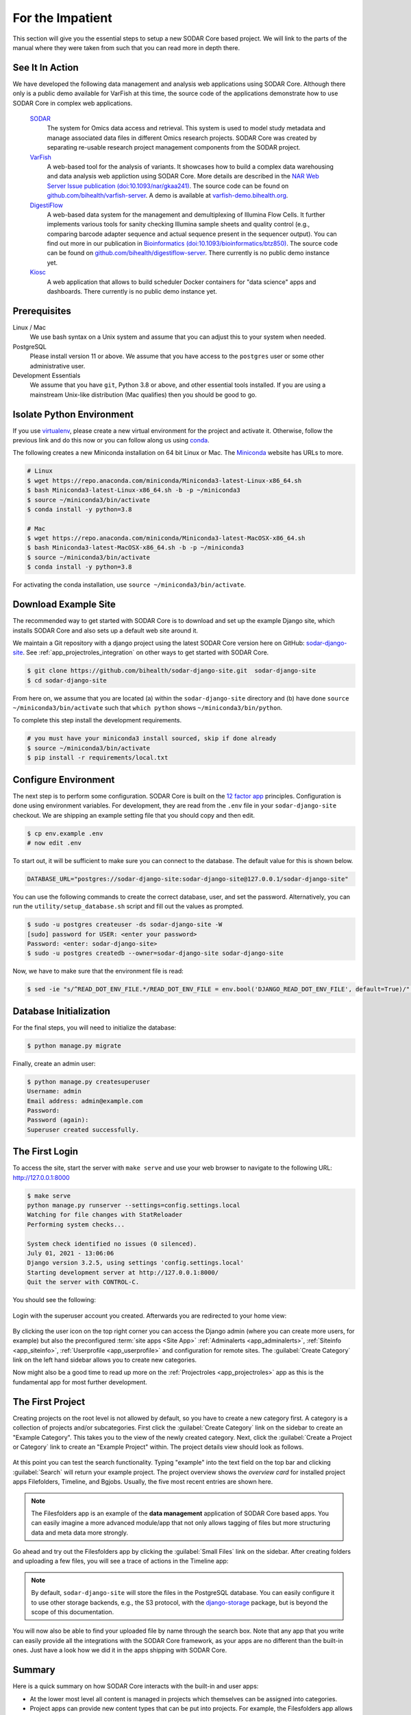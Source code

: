 .. _for_the_impatient:

For the Impatient
^^^^^^^^^^^^^^^^^

This section will give you the essential steps to setup a new SODAR Core based
project. We will link to the parts of the manual where they were taken from such
that you can read more in depth there.


.. _for_the_impatient_see_it_in_action:

See It In Action
================

We have developed the following data management and analysis web applications
using SODAR Core. Although there only is a public demo available for VarFish at
this time, the source code of the applications demonstrate how to use SODAR Core
in complex web applications.

  `SODAR <https://github.com/bihealth/sodar-server>`_
    The system for Omics data access and retrieval. This system is used to model
    study metadata and manage associated data files in different Omics research
    projects. SODAR Core was created by separating re-usable research project
    management components from the SODAR project.

  `VarFish <https://github.com/bihealth/varfish-server>`_
    A web-based tool for the analysis of variants.
    It showcases how to build a complex data warehousing and data analysis web
    appliction using SODAR Core.
    More details are described in the `NAR Web Server Issue publication (doi:10.1093/nar/gkaa241) <https://doi.org/10.1093/nar/gkaa241>`__.
    The source code can be found on `github.com/bihealth/varfish-server <https://github.com/bihealth/varfish-server>`__.
    A demo is available at `varfish-demo.bihealth.org <https://varfish-demo.bihealth.org/login/>`__.

  `DigestiFlow <https://github.com/bihealth/digestiflow-server>`_
    A web-based data system for the management and demultiplexing of Illumina
    Flow Cells. It further implements various tools for sanity checking Illumina
    sample sheets and quality control (e.g., comparing barcode adapter sequence
    and actual sequence present in the sequencer output).
    You can find out more in our publication in `Bioinformatics (doi:10.1093/bioinformatics/btz850) <https://doi.org/10.1093/bioinformatics/btz850>`__.
    The source code can be found on `github.com/bihealth/digestiflow-server <https://github.com/bihealth/digestiflow-server>`__.
    There currently is no public demo instance yet.

  `Kiosc <https://github.com/bihealth/kiosc>`_
    A web application that allows to build scheduler Docker containers for
    "data science" apps and dashboards. There currently is no public demo
    instance yet.


Prerequisites
=============

Linux / Mac
    We use bash syntax on a Unix system and assume that you can adjust this to
    your system when needed.

PostgreSQL
    Please install version 11 or above.
    We assume that you have access to the ``postgres`` user or some other
    administrative user.

Development Essentials
    We assume that you have ``git``, Python 3.8 or above, and other essential
    tools installed.
    If you are using a mainstream Unix-like distribution (Mac qualifies) then
    you should be good to go.

.. info:

    In the case that you get an error as follows when installing the
    dependencies, make sure that you have the development libraries of postgres
    installed. E.g., on Debian-based systems install ``postgresql-dev``, for Red
    Hat and CentOS install ``postgresql-devel``.

    ::

        Error: pg_config executable not found.


Isolate Python Environment
==========================

If you use `virtualenv <https://docs.python-guide.org/dev/virtualenvs/>`_,
please create a new virtual environment for the project and activate it.
Otherwise, follow the previous link and do this now or you can follow along us
using `conda <https://www.google.com/search?client=ubuntu&channel=fs&q=conda&ie=utf-8&oe=utf-8>`_.

The following creates a new Miniconda installation on 64 bit Linux or Mac.
The `Miniconda <https://docs.conda.io/en/latest/miniconda.html>`_ website has
URLs to more.

.. code-block:: bash

    # Linux
    $ wget https://repo.anaconda.com/miniconda/Miniconda3-latest-Linux-x86_64.sh
    $ bash Miniconda3-latest-Linux-x86_64.sh -b -p ~/miniconda3
    $ source ~/miniconda3/bin/activate
    $ conda install -y python=3.8

    # Mac
    $ wget https://repo.anaconda.com/miniconda/Miniconda3-latest-MacOSX-x86_64.sh
    $ bash Miniconda3-latest-MacOSX-x86_64.sh -b -p ~/miniconda3
    $ source ~/miniconda3/bin/activate
    $ conda install -y python=3.8

For activating the conda installation, use ``source ~/miniconda3/bin/activate``.


Download Example Site
=====================

The recommended way to get started with SODAR Core is to download and set up the
example Django site, which installs SODAR Core and also sets up a default web
site around it.

We maintain a Git repository with a django project using the latest SODAR Core
version here on GitHub: `sodar-django-site <https://github.com/bihealth/sodar-django-site>`_.
See :ref:`app_projectroles_integration` on other ways to get started with SODAR
Core.

.. code-block:: bash

    $ git clone https://github.com/bihealth/sodar-django-site.git  sodar-django-site
    $ cd sodar-django-site

From here on, we assume that you are located (a) within the
``sodar-django-site`` directory and (b) have done
``source ~/miniconda3/bin/activate`` such that ``which python`` shows
``~/miniconda3/bin/python``.

To complete this step install the development requirements.

.. code-block:: bash

    # you must have your miniconda3 install sourced, skip if done already
    $ source ~/miniconda3/bin/activate
    $ pip install -r requirements/local.txt


Configure Environment
=====================

The next step is to perform some configuration.
SODAR Core is built on the `12 factor app <https://12factor.net/>`_ principles.
Configuration is done using environment variables.
For development, they are read from the ``.env`` file in your
``sodar-django-site`` checkout.
We are shipping an example setting file that you should copy and then edit.

.. code-block:: bash

    $ cp env.example .env
    # now edit .env

To start out, it will be sufficient to make sure you can connect to the database.
The default value for this is shown below.

.. code-block:: bash

    DATABASE_URL="postgres://sodar-django-site:sodar-django-site@127.0.0.1/sodar-django-site"

You can use the following commands to create the correct database, user, and set
the password. Alternatively, you can run the ``utility/setup_database.sh``
script and fill out the values as prompted.

.. code-block:: bash

    $ sudo -u postgres createuser -ds sodar-django-site -W
    [sudo] password for USER: <enter your password>
    Password: <enter: sodar-django-site>
    $ sudo -u postgres createdb --owner=sodar-django-site sodar-django-site

Now, we have to make sure that the environment file is read:

.. code-block:: bash

    $ sed -ie "s/^READ_DOT_ENV_FILE.*/READ_DOT_ENV_FILE = env.bool('DJANGO_READ_DOT_ENV_FILE', default=True)/" config/settings/base.py


Database Initialization
=======================

For the final steps, you will need to initialize the database:

.. code-block:: bash

    $ python manage.py migrate

Finally, create an admin user:

.. code-block:: bash

    $ python manage.py createsuperuser
    Username: admin
    Email address: admin@example.com
    Password:
    Password (again):
    Superuser created successfully.


The First Login
===============

To access the site, start the server with ``make serve`` and use your web
browser to navigate to the following URL: http://127.0.0.1:8000

.. code-block:: bash

    $ make serve
    python manage.py runserver --settings=config.settings.local
    Watching for file changes with StatReloader
    Performing system checks...

    System check identified no issues (0 silenced).
    July 01, 2021 - 13:06:06
    Django version 3.2.5, using settings 'config.settings.local'
    Starting development server at http://127.0.0.1:8000/
    Quit the server with CONTROL-C.

You should see the following:

.. figure:: _static/for_the_impatient/login.png
    :align: center
    :scale: 50%

Login with the superuser account you created. Afterwards you are redirected to
your home view:

.. figure:: _static/for_the_impatient/project_list.png
    :align: center
    :scale: 50%

By clicking the user icon on the top right corner you can access the Django
admin (where you can create more users, for example) but also the preconfigured
:term:`site apps <Site App>` :ref:`Adminalerts <app_adminalerts>`,
:ref:`Siteinfo <app_siteinfo>`, :ref:`Userprofile <app_userprofile>` and
configuration for remote sites. The :guilabel:`Create Category` link on the left
hand sidebar allows you to create new categories.

Now might also be a good time to read up more on the
:ref:`Projectroles <app_projectroles>` app as this is the fundamental app for
most further development.


The First Project
=================

Creating projects on the root level is not allowed by default, so you have to
create a new category first. A category is a collection of projects and/or
subcategories. First click the :guilabel:`Create Category` link on the sidebar
to create an "Example Category". This takes you to the view of the newly created
category. Next, click the :guilabel:`Create a Project or Category` link to
create an "Example Project" within. The project details view should look as
follows.

.. figure:: _static/for_the_impatient/project_details.png
    :align: center
    :scale: 50%

At this point you can test the search functionality. Typing "example" into the
text field on the top bar and clicking :guilabel:`Search` will return your
example project. The project overview shows the *overview card* for installed
project apps Filefolders, Timeline, and Bgjobs. Usually, the five most recent
entries are shown here.

.. note::

    The Filesfolders app is an example of the **data management** application of
    SODAR Core based apps. You can easily imagine a more advanced module/app
    that not only allows tagging of files but more structuring data and meta
    data more strongly.

Go ahead and try out the Filesfolders app by clicking the
:guilabel:`Small Files` link on the sidebar. After creating folders and
uploading a few files, you will see a trace of actions in the Timeline app:

.. figure:: _static/for_the_impatient/timeline.png
    :align: center
    :scale: 50%

.. note::

    By default, ``sodar-django-site`` will store the files in the PostgreSQL
    database. You can easily configure it to use other storage backends,
    e.g., the S3 protocol, with the
    `django-storage <https://django-storages.readthedocs.io/en/latest/>`_
    package, but is beyond the scope of this documentation.

You will now also be able to find your uploaded file by name through the search
box. Note that any app that you write can easily provide all the integrations
with the SODAR Core framework, as your apps are no different than the built-in
ones. Just have a look how we did it in the apps shipping with SODAR Core.


Summary
=======

Here is a quick summary on how SODAR Core interacts with the built-in and user
apps:

- At the lower most level all content is managed in projects which themselves
  can be assigned into categories.
- Project apps can provide new content types that can be put into projects.
  For example, the Filesfolders app allows you to store files, folders, and
  assign meta data to them. As another example, the timelines app stores events
  that occured in a project, and other apps such as the Filesfolders app can
  register their events with it.
- SODAR Core defines several plugin extension points that your apps can
  implement and make their content findable, for example.
- Site apps allow to provide features independent of a project.
  For example, the userprofile app allows to access user settings and the
  adminalerts app allows to post global notifications.


Going on From Here
==================

- You can now start exploring your ``sodar-django-site`` and play around with
  it.
- You can read the :ref:`user_stories` section to learn how SODAR Core based
  applications are built.
- Continue reading :ref:`getting_started` for a more comprehensive documentation
  and walk-through of SODAR Core and its apps.
- Have a look at the web apps developed by us that are using SODAR Core as shown
  in the :ref:`for_the_impatient_see_it_in_action` section.
